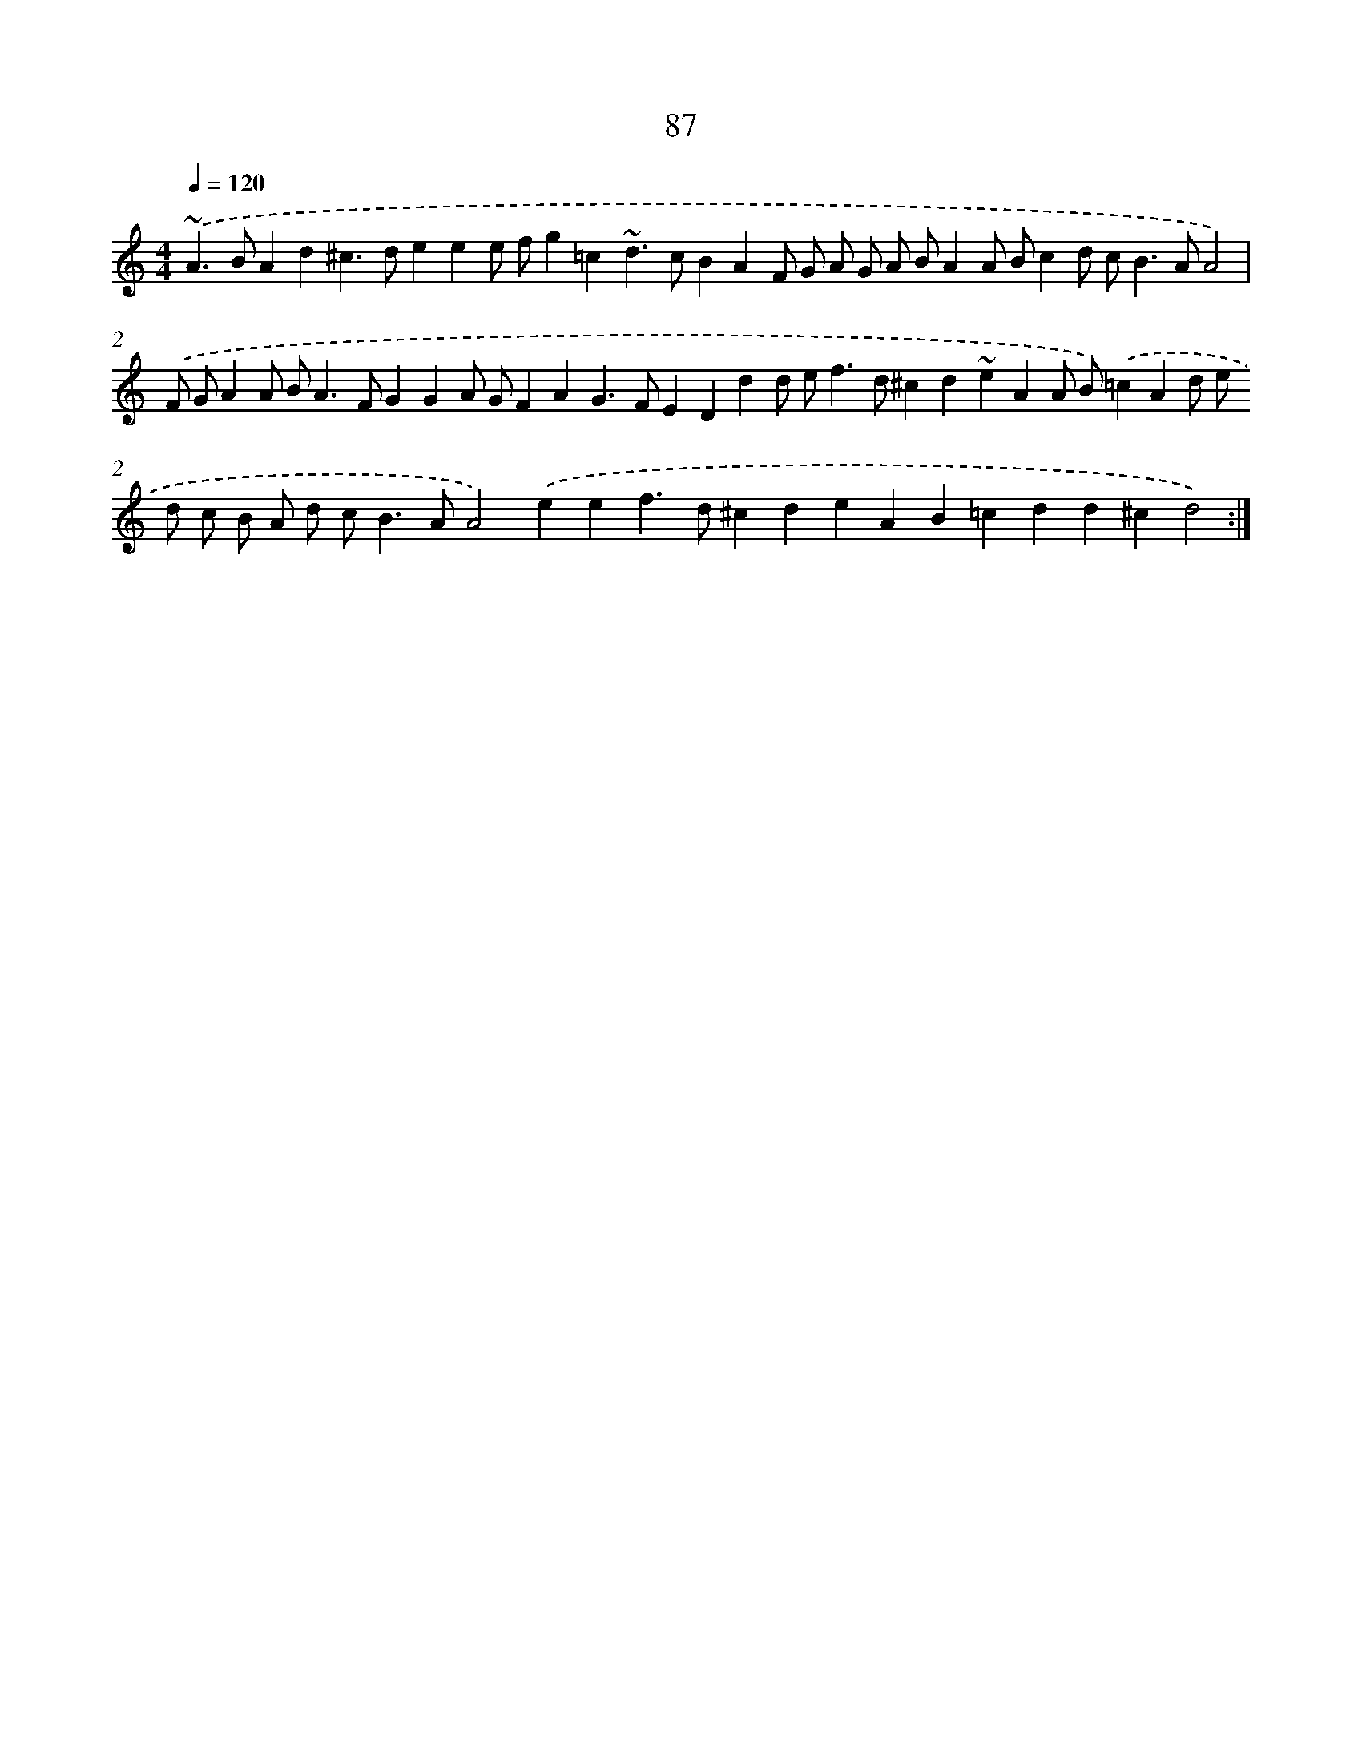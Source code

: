 X: 15912
T: 87
%%abc-version 2.0
%%abcx-abcm2ps-target-version 5.9.1 (29 Sep 2008)
%%abc-creator hum2abc beta
%%abcx-conversion-date 2018/11/01 14:37:58
%%humdrum-veritas 2762413316
%%humdrum-veritas-data 2290956978
%%continueall 1
%%barnumbers 0
L: 1/4
M: 4/4
Q: 1/4=120
K: C clef=treble
.('~A>BAd^c>deee/ f/g=c~d>cBAF/ G/ A/ G/ A/ B/AA/ B/cd/ c<BA/A2) |
.('F/ G/AA/ B<AF/GGA/ G/FAG>FEDdd/ e<fd/^cd~eAA/ B/).('=cAd/ e/ d/ c/ B/ A/ d/ c<BA/A2).('eef>d^cdeAB=cdd^cd2) :|]
